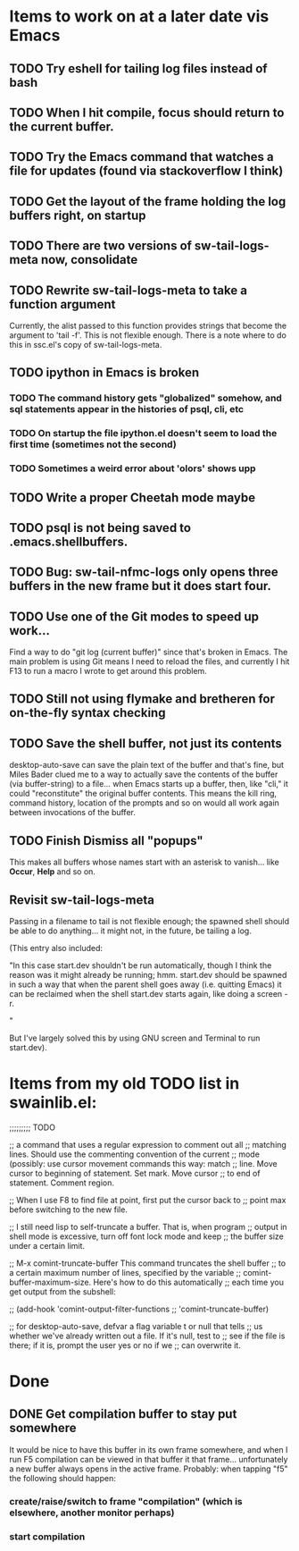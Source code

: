 * Items to work on at a later date vis Emacs
** TODO Try eshell for tailing log files instead of bash
** TODO When I hit compile, focus should return to the current buffer.
** TODO Try the Emacs command that watches a file for updates (found via stackoverflow I think)
** TODO Get the layout of the frame holding the log buffers right, on startup
** TODO There are two versions of sw-tail-logs-meta now, consolidate
** TODO Rewrite sw-tail-logs-meta to take a function argument
Currently, the alist passed to this function provides strings that
become the argument to 'tail -f'. This is not flexible enough. There
is a note where to do this in ssc.el's copy of sw-tail-logs-meta.
** TODO ipython in Emacs is broken
*** TODO The command history gets "globalized" somehow, and sql statements appear in the histories of psql, cli, etc
*** TODO On startup the file ipython.el doesn't seem to load the first time (sometimes not the second)
*** TODO Sometimes a weird error about 'olors' shows upp
** TODO Write a proper Cheetah mode maybe
** TODO psql is not being saved to .emacs.shellbuffers.
** TODO Bug: sw-tail-nfmc-logs only opens three buffers in the new frame but it does start four.
** TODO Use one of the Git modes to speed up work...
Find a way to do "git log (current buffer)" since that's broken in
Emacs. The main problem is using Git means I need to reload the files,
and currently I hit F13 to run a macro I wrote to get around this problem.
** TODO Still not using flymake and bretheren for on-the-fly syntax checking
** TODO Save the shell buffer, not just its contents
desktop-auto-save can save the plain text of the buffer and that's
fine, but Miles Bader clued me to a way to actually save the contents
of the buffer (via buffer-string) to a file... when Emacs starts up a
buffer, then, like "cli," it could "reconstitute" the original buffer
contents. This means the kill ring, command history, location of the
prompts and so on would all work again between invocations of the
buffer.
** TODO Finish Dismiss all "popups"
This makes all buffers whose names start with an asterisk to
vanish... like *Occur*, *Help* and so on.

** Revisit sw-tail-logs-meta
Passing in a filename to tail is not flexible enough; the spawned
shell should be able to do anything... it might not, in the future, be
tailing a log.

(This entry also included:

  "In this case start.dev shouldn't be run automatically, though I think
  the reason was it might already be running; hmm. start.dev should be
  spawned in such a way that when the parent shell goes away
  (i.e. quitting Emacs) it can be reclaimed when the shell start.dev
  starts again, like doing a screen -r.

" 

But I've largely solved this by using GNU screen and Terminal to run
start.dev).

* Items from my old TODO list in swainlib.el:
;;;;;;;;; TODO

;; a command that uses a regular expression to comment out all
;; matching lines. Should use the commenting convention of the current
;; mode (possibly: use cursor movement commands this way: match
;; line. Move cursor to beginning of statement. Set mark. Move cursor
;; to end of statement. Comment region.

;; When I use F8 to find file at point, first put the cursor back to
;; point max before switching to the new file.

;; I still need lisp to self-truncate a buffer. That is, when program
;; output in shell mode is excessive, turn off font lock mode and keep
;; the buffer size under a certain limit.

;; M-x comint-truncate-buffer This command truncates the shell buffer
;; to a certain maximum number of lines, specified by the variable
;; comint-buffer-maximum-size. Here's how to do this automatically
;; each time you get output from the subshell:

;;               (add-hook 'comint-output-filter-functions
;;                         'comint-truncate-buffer)


;; for desktop-auto-save, defvar a flag variable t or null that tells
;; us whether we've already written out a file. If it's null, test to
;; see if the file is there; if it is, prompt the user yes or no if we
;; can overwrite it.

* Done
** DONE Get *compilation* buffer to stay put somewhere
   CLOSED: [2012-02-28 Tue 12:33]
It would be nice to have this buffer in its own frame somewhere, and
when I run F5 compilation can be viewed in that buffer it that
frame... unfortunately a new buffer always opens in the active frame.
Probably: when tapping "f5" the following should happen:
*** create/raise/switch to frame "compilation" (which is elsewhere, another monitor perhaps)
*** start compilation

